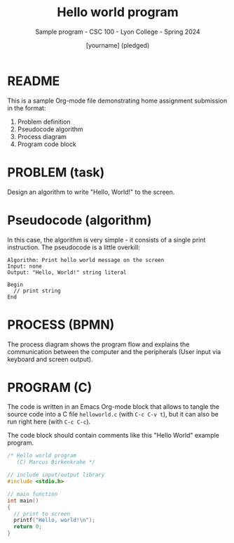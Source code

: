 #+TITLE:Hello world program
#+AUTHOR:[yourname] (pledged)
#+SUBTITLE:Sample program - CSC 100 - Lyon College - Spring 2024
#+STARTUP:overview hideblocks indent
#+OPTIONS: toc:nil num:nil ^:nil
* README

This is a sample Org-mode file demonstrating home assignment
submission in the format:
1. Problem definition
2. Pseudocode algorithm
3. Process diagram
4. Program code block

* PROBLEM (task)

Design an algorithm to write "Hello, World!" to the screen.

* Pseudocode (algorithm)

In this case, the algorithm is very simple - it consists of a single
print instruction. The pseudocode is a little overkill:
#+begin_example
Algorithm: Print hello world message on the screen
Input: none
Output: "Hello, World!" string literal

Begin
  // print string
End
#+end_example

* PROCESS (BPMN)

The process diagram shows the program flow and explains the
communication between the computer and the peripherals (User input via
keyboard and screen output).
#+ATTR_HTML: :WIDTH 400px:
[[../../img/helloworld.svg]]

* PROGRAM (C)

The code is written in an Emacs Org-mode block that allows to tangle
the source code into a C file ~helloworld.c~ (with ~C-c C-v t~), but it
can also be run right here (with ~C-c C-c~).

The code block should contain comments like this "Hello World"
example program.

#+begin_src C :tangle helloworld.c :results output
  /* Hello world program
     (C) Marcus Birkenkrahe */

  // include input/output library
  #include <stdio.h>

  // main function
  int main()
  {
    // print to screen
    printf("Hello, world!\n");
    return 0;
  }
#+end_src

#+RESULTS:
: Hello, world!
